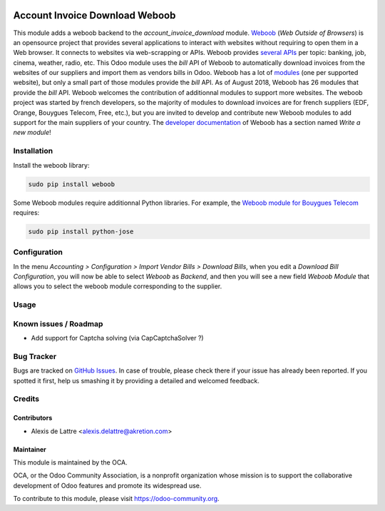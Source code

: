 .. image:: https://img.shields.io/badge/licence-AGPL--3-blue.svg
   :target: http://www.gnu.org/licenses/agpl-3.0-standalone.html
   :alt: License: AGPL-3

===============================
Account Invoice Download Weboob
===============================

This module adds a weboob backend to the *account_invoice_download* module. `Weboob <http://weboob.org/>`_ (*Web Outside of Browsers*) is an opensource project that provides several applications to interact with websites without requiring to open them in a Web browser. It connects to websites via web-scrapping or APIs. Weboob provides `several APIs <http://dev.weboob.org/api/capabilities/index.html>`_ per topic: banking, job, cinema, weather, radio, etc. This Odoo module uses the *bill* API of Weboob to automatically download invoices from the websites of our suppliers and import them as vendors bills in Odoo. Weboob has a lot of `modules <http://weboob.org/modules>`_ (one per supported website), but only a small part of those modules provide the *bill* API. As of August 2018, Weboob has 26 modules that provide the *bill* API. Weboob welcomes the contribution of additionnal modules to support more websites. The weboob project was started by french developers, so the majority of modules to download invoices are for french suppliers (EDF, Orange, Bouygues Telecom, Free, etc.), but you are invited to develop and contribute new Weboob modules to add support for the main suppliers of your country. The `developer documentation <http://dev.weboob.org/>`_ of Weboob has a section named *Write a new module*!

Installation
============

Install the weboob library:

.. code::

  sudo pip install weboob

Some Weboob modules require additionnal Python libraries. For example, the `Weboob module for Bouygues Telecom <http://weboob.org/modules#mod_bouygues>`_ requires:

.. code::

  sudo pip install python-jose

Configuration
=============

In the menu *Accounting > Configuration > Import Vendor Bills > Download Bills*, when you edit a *Download Bill Configuration*, you will now be able to select *Weboob* as *Backend*, and then you will see a new field *Weboob Module* that allows you to select the weboob module corresponding to the supplier.

Usage
=====

.. image:: https://odoo-community.org/website/image/ir.attachment/5784_f2813bd/datas
   :alt: Try me on Runbot
   :target: https://runbot.odoo-community.org/runbot/226/10.0

Known issues / Roadmap
======================

* Add support for Captcha solving (via CapCaptchaSolver ?)

Bug Tracker
===========

Bugs are tracked on `GitHub Issues
<https://github.com/OCA/edi/issues>`_. In case of trouble, please
check there if your issue has already been reported. If you spotted it first,
help us smashing it by providing a detailed and welcomed feedback.

Credits
=======

Contributors
------------

* Alexis de Lattre <alexis.delattre@akretion.com>

Maintainer
----------

.. image:: https://odoo-community.org/logo.png
   :alt: Odoo Community Association
   :target: https://odoo-community.org

This module is maintained by the OCA.

OCA, or the Odoo Community Association, is a nonprofit organization whose
mission is to support the collaborative development of Odoo features and
promote its widespread use.

To contribute to this module, please visit https://odoo-community.org.
